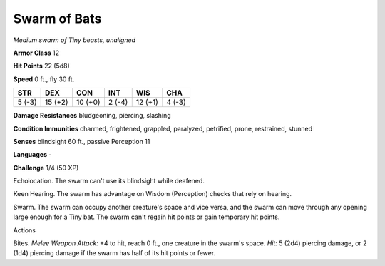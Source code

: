 Swarm of Bats
-------------


.. https://stackoverflow.com/questions/11984652/bold-italic-in-restructuredtext

.. raw:: html

   <style type="text/css">
     span.bolditalic {
       font-weight: bold;
       font-style: italic;
     }
   </style>

.. role:: bi
   :class: bolditalic


*Medium swarm of Tiny beasts, unaligned*

**Armor Class** 12

**Hit Points** 22 (5d8)

**Speed** 0 ft., fly 30 ft.

+-----------+-----------+-----------+-----------+-----------+-----------+
| STR       | DEX       | CON       | INT       | WIS       | CHA       |
+===========+===========+===========+===========+===========+===========+
| 5 (-3)    | 15 (+2)   | 10 (+0)   | 2 (-4)    | 12 (+1)   | 4 (-3)    |
+-----------+-----------+-----------+-----------+-----------+-----------+

**Damage Resistances** bludgeoning, piercing, slashing

**Condition Immunities** charmed, frightened, grappled, paralyzed,
petrified, prone, restrained, stunned

**Senses** blindsight 60 ft., passive Perception 11

**Languages** -

**Challenge** 1/4 (50 XP)

:bi:`Echolocation`. The swarm can't use its blindsight while deafened.

:bi:`Keen Hearing`. The swarm has advantage on Wisdom (Perception)
checks that rely on hearing.

:bi:`Swarm`. The swarm can occupy another creature's space and vice
versa, and the swarm can move through any opening large enough for a
Tiny bat. The swarm can't regain hit points or gain temporary hit
points.

Actions
       

:bi:`Bites`. *Melee Weapon Attack:* +4 to hit, reach 0 ft., one creature
in the swarm's space. *Hit:* 5 (2d4) piercing damage, or 2 (1d4)
piercing damage if the swarm has half of its hit points or fewer.

